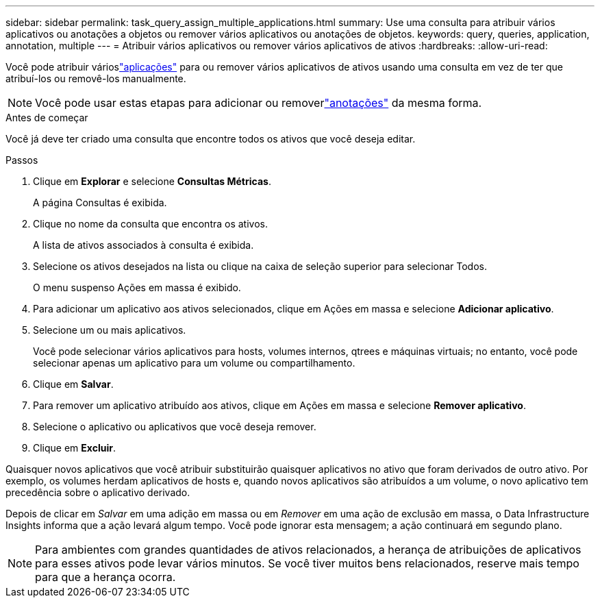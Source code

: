 ---
sidebar: sidebar 
permalink: task_query_assign_multiple_applications.html 
summary: Use uma consulta para atribuir vários aplicativos ou anotações a objetos ou remover vários aplicativos ou anotações de objetos. 
keywords: query, queries, application, annotation, multiple 
---
= Atribuir vários aplicativos ou remover vários aplicativos de ativos
:hardbreaks:
:allow-uri-read: 


[role="lead"]
Você pode atribuir várioslink:task_create_application.html["aplicações"] para ou remover vários aplicativos de ativos usando uma consulta em vez de ter que atribuí-los ou removê-los manualmente.


NOTE: Você pode usar estas etapas para adicionar ou removerlink:task_defining_annotations.html["anotações"] da mesma forma.

.Antes de começar
Você já deve ter criado uma consulta que encontre todos os ativos que você deseja editar.

.Passos
. Clique em *Explorar* e selecione *Consultas Métricas*.
+
A página Consultas é exibida.

. Clique no nome da consulta que encontra os ativos.
+
A lista de ativos associados à consulta é exibida.

. Selecione os ativos desejados na lista ou clique na caixa de seleção superior para selecionar Todos.
+
O menu suspenso Ações em massa é exibido.

. Para adicionar um aplicativo aos ativos selecionados, clique em Ações em massa e selecione *Adicionar aplicativo*.
. Selecione um ou mais aplicativos.
+
Você pode selecionar vários aplicativos para hosts, volumes internos, qtrees e máquinas virtuais; no entanto, você pode selecionar apenas um aplicativo para um volume ou compartilhamento.

. Clique em *Salvar*.
. Para remover um aplicativo atribuído aos ativos, clique em Ações em massa e selecione *Remover aplicativo*.
. Selecione o aplicativo ou aplicativos que você deseja remover.
. Clique em *Excluir*.


Quaisquer novos aplicativos que você atribuir substituirão quaisquer aplicativos no ativo que foram derivados de outro ativo.  Por exemplo, os volumes herdam aplicativos de hosts e, quando novos aplicativos são atribuídos a um volume, o novo aplicativo tem precedência sobre o aplicativo derivado.

Depois de clicar em _Salvar_ em uma adição em massa ou em _Remover_ em uma ação de exclusão em massa, o Data Infrastructure Insights informa que a ação levará algum tempo.  Você pode ignorar esta mensagem; a ação continuará em segundo plano.


NOTE: Para ambientes com grandes quantidades de ativos relacionados, a herança de atribuições de aplicativos para esses ativos pode levar vários minutos.  Se você tiver muitos bens relacionados, reserve mais tempo para que a herança ocorra.
